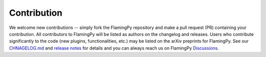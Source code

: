 Contribution
============

We welcome new contributions -- simply fork the FlamingPy repository and make a pull request (PR) containing your contribution. All contributors to FlamingPy will be listed as authors on the changelog and releases. Users who contribute significantly to the code (new plugins, functionalities, etc.) may be listed on the arXiv preprints for FlamingPy. See our `CHNAGELOG.md <https://github.com/XanaduAI/flamingpy/.github/CHANGELOG.md>`__ and `release notes <https://github.com/XanaduAI/flamingpy/releases>`__ for details and you can always reach us on FlamingPy `Discussions <https://github.com/XanaduAI/flamingpy/discussions>`__.
